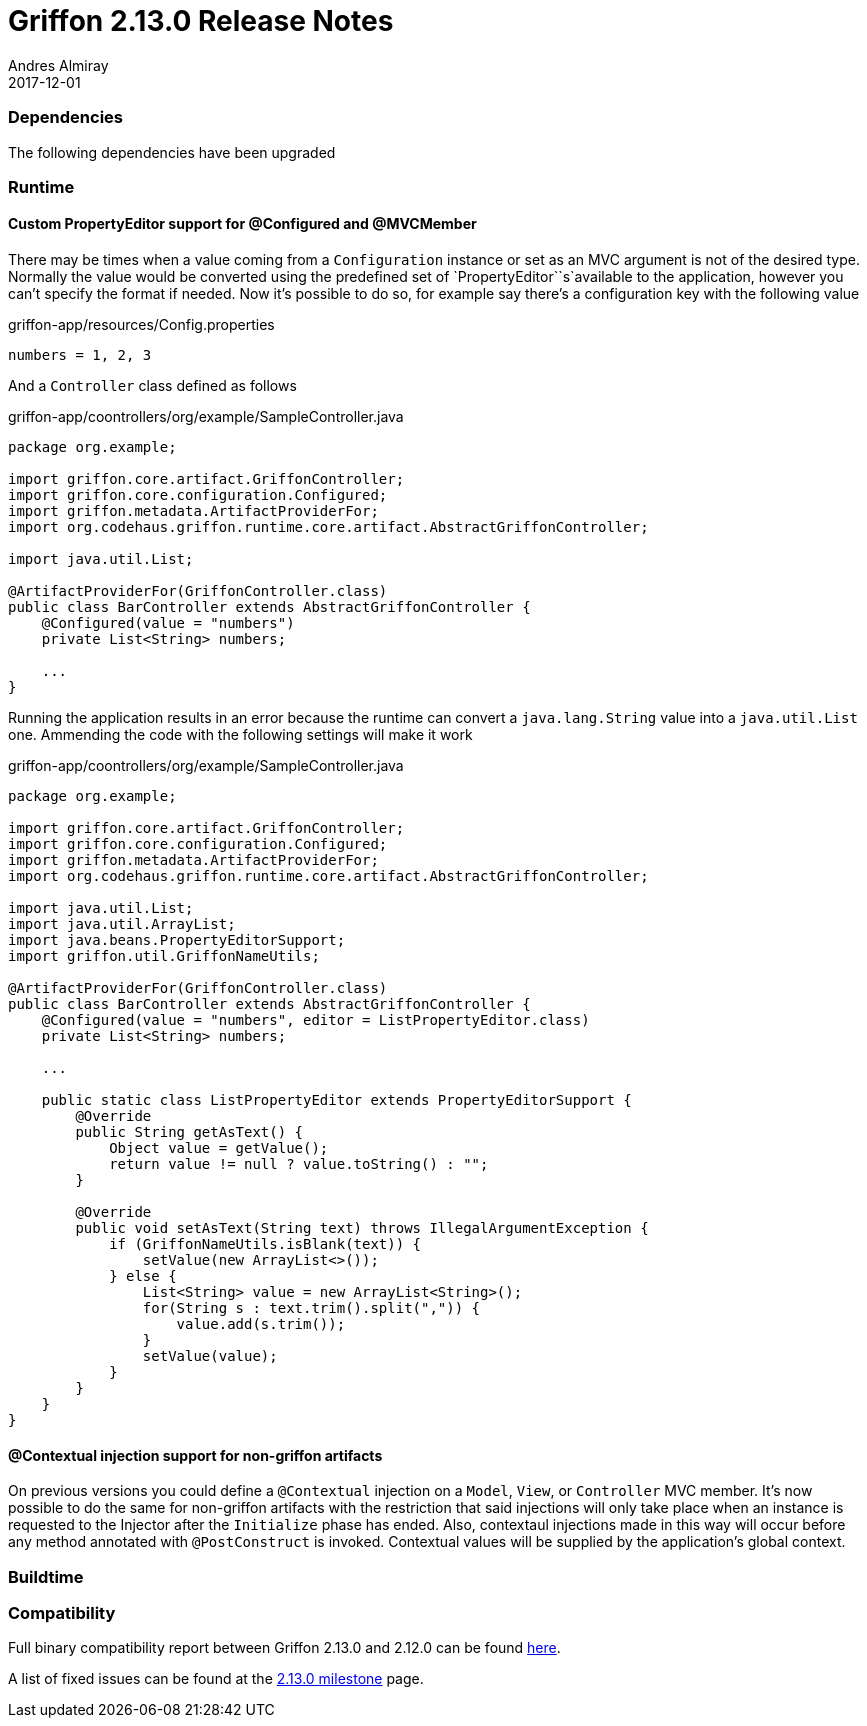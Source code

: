 = Griffon 2.13.0 Release Notes
Andres Almiray
2017-12-01
:jbake-type: post
:jbake-status: published
:category: releasenotes
:idprefix:
:linkattrs:
:path-griffon-core: /guide/2.13.0/api/griffon/core

=== Dependencies

The following dependencies have been upgraded



=== Runtime

==== Custom PropertyEditor support for @Configured and @MVCMember

There may be times when a value coming from a `Configuration` instance or set as an MVC argument is not of the desired
type. Normally the value would be converted using the predefined set of `PropertyEditor``s`available to the application,
however you can't specify the format if needed. Now it's possible to do so, for example say there's a configuration key
with the following value

[source, java]
.griffon-app/resources/Config.properties
----
numbers = 1, 2, 3
----

And a `Controller` class defined as follows

[source, java]
.griffon-app/coontrollers/org/example/SampleController.java
----
package org.example;

import griffon.core.artifact.GriffonController;
import griffon.core.configuration.Configured;
import griffon.metadata.ArtifactProviderFor;
import org.codehaus.griffon.runtime.core.artifact.AbstractGriffonController;

import java.util.List;

@ArtifactProviderFor(GriffonController.class)
public class BarController extends AbstractGriffonController {
    @Configured(value = "numbers")
    private List<String> numbers;

    ...
}
----

Running the application results in an error because the runtime can convert a `java.lang.String` value into a
`java.util.List` one. Ammending the code with the following settings will make it work

[source, java]
.griffon-app/coontrollers/org/example/SampleController.java
----
package org.example;

import griffon.core.artifact.GriffonController;
import griffon.core.configuration.Configured;
import griffon.metadata.ArtifactProviderFor;
import org.codehaus.griffon.runtime.core.artifact.AbstractGriffonController;

import java.util.List;
import java.util.ArrayList;
import java.beans.PropertyEditorSupport;
import griffon.util.GriffonNameUtils;

@ArtifactProviderFor(GriffonController.class)
public class BarController extends AbstractGriffonController {
    @Configured(value = "numbers", editor = ListPropertyEditor.class)
    private List<String> numbers;

    ...

    public static class ListPropertyEditor extends PropertyEditorSupport {
        @Override
        public String getAsText() {
            Object value = getValue();
            return value != null ? value.toString() : "";
        }

        @Override
        public void setAsText(String text) throws IllegalArgumentException {
            if (GriffonNameUtils.isBlank(text)) {
                setValue(new ArrayList<>());
            } else {
                List<String> value = new ArrayList<String>();
                for(String s : text.trim().split(",")) {
                    value.add(s.trim());
                }
                setValue(value);
            }
        }
    }
}
----

==== @Contextual injection support for non-griffon artifacts

On previous versions you could define a `@Contextual` injection on a `Model`, `View`, or `Controller` MVC member. It's
now possible to do the same for non-griffon artifacts with the restriction that said injections will only take place
when an instance is requested to the Injector after the `Initialize` phase has ended. Also, contextaul injections made
in this way will occur before any method annotated with `@PostConstruct` is invoked. Contextual values will be supplied
by the application's global context.

=== Buildtime


=== Compatibility


Full binary compatibility report between Griffon 2.13.0 and 2.12.0 can be found
link:../reports/2.13.0/compatibility-report.html[here].

A list of fixed issues can be found at the
link:https://github.com/griffon/griffon/issues?q=milestone%3A2.13.0+is%3Aclosed[2.13.0 milestone] page.
